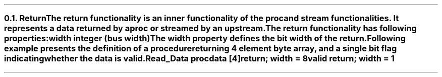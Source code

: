 .NH 2
.XN Return
.LP
The return functionality is an inner functionality of the proc and stream functionalities.
It represents a data returned by a proc or streamed by an upstream.
.LP
The return functionality has following properties:
.IP "\f[CB]width\f[CW] integer (bus width)\f[]" 0.2i
The width property defines the bit width of the return.
.LP
Following example presents the definition of a procedure returning 4 element byte array, and a single bit flag indicating whether the data is valid.
.QP
\fCRead_Data \f[CB]proc\fC
.br
	data [4]\f[CB]return\fC; \f[CB]width\fC = 8
.br
	valid \f[CB]return\fC; \f[CB]width\fC = 1
